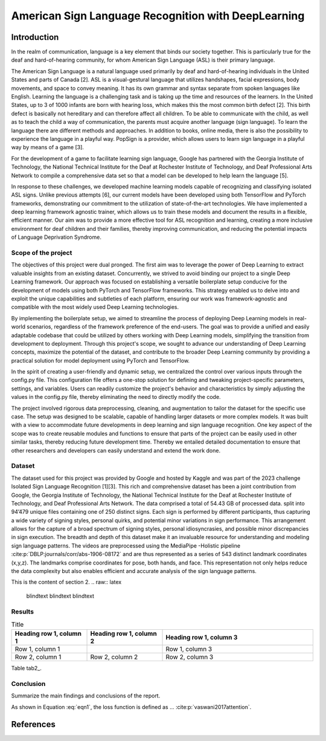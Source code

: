 .. raw:: latex

    % Switch back to two-column layout
    \twocolumn


==============
American Sign Language Recognition with DeepLearning
==============
.. raw:: latex

    \small
    \textbf{\textit{Abstract}} - \textbf{This study presents the research conducted during the Certificate of Advanced Studies (CAS) in Advanced Machine Learning program of 2022 at the University of Bern, focusing on the development of an intricate approach for the recognition of distinct signs in American Sign Language (ASL). The work is inspired from the 2023 Kaggle Isolated Sign Language Recognition challenge by Google [1]. The cornerstone of this project is building a robust and deep-learning framework-agnostic setup that can be adapted to train models in either TensorFlow or PyTorch, wherein exhaustive testing with numerous models to identify one among 250 unique signs in short video sequences supplied by Kaggle. The highest-performing models yielded an overall test accuracy of approximately 78 \%. The design of this project framework is modular, making it a viable reference for future endeavours in diverse deep learning tasks.}

    \par

    \textbf{\textit{Keywords -  Sign Language Recognition, American Sign Language (ASL), Kaggle Isolated Sign Language Recognition challenge, Deep learning}}

    \normalfont




Introduction
==============

In the realm of communication, language is a key element that binds our society together. 
This is particularly true for the deaf and hard-of-hearing community, for whom American Sign Language (ASL) is their primary language. 

The American Sign Language is a natural language used primarily by deaf and hard-of-hearing individuals in the United States and parts of Canada [2]. 
ASL is a visual-gestural language that utilizes handshapes, facial expressions, body movements, and space to convey meaning. 
It has its own grammar and syntax separate from spoken languages like English. 
Learning the language is a challenging task and is taking up the time and resources of the learners. 
In the United States, up to 3 of 1000 infants are born with hearing loss, which makes this the most common birth defect [2]. 
This birth defect is basically not hereditary and can therefore affect all children. 
To be able to communicate with the child, as well as to teach the child a way of communication, the parents must acquire another language (sign language). 
To learn the language there are different methods and approaches. 
In addition to books, online media, there is also the possibility to experience the language in a playful way. 
PopSign is a provider, which allows users to learn sign language in a playful way by means of a game [3]. 


For the development of a game to facilitate learning sign language, Google has partnered with the Georgia Institute of Technology, the National Technical Institute for the Deaf at Rochester Institute of Technology, and Deaf Professional Arts Network to compile a comprehensive data set so that a model can be developed to help learn the language [5].

In response to these challenges, we developed machine learning models capable of recognizing and classifying isolated ASL signs. 
Unlike previous attempts [6], our current models have been developed using both TensorFlow and PyTorch frameworks, demonstrating our commitment to the utilization of state-of-the-art technologies. 
We have implemented a deep learning framework agnostic trainer, which allows us to train these models and document the results in a flexible, efficient manner. 
Our aim was to provide a more effective tool for ASL recognition and learning, creating a more inclusive environment for deaf children and their families, thereby improving communication, and reducing the potential impacts of Language Deprivation Syndrome.

Scope of the project
--------------------

The objectives of this project were dual pronged.
The first aim was to leverage the power of Deep Learning to extract valuable insights from an existing dataset.
Concurrently, we strived to avoid binding our project to a single Deep Learning framework.
Our approach was focused on establishing a versatile boilerplate setup conducive for the development of models using both PyTorch and TensorFlow frameworks.
This strategy enabled us to delve into and exploit the unique capabilities and subtleties of each platform, ensuring our work was framework-agnostic and compatible with the most widely used Deep Learning technologies.

By implementing the boilerplate setup, we aimed to streamline the process of deploying Deep Learning models in real-world scenarios, regardless of the framework preference of the end-users. 
The goal was to provide a unified and easily adaptable codebase that could be utilized by others working with Deep Learning models, simplifying the transition from development to deployment. 
Through this project's scope, we sought to advance our understanding of Deep Learning concepts, maximize the potential of the dataset, and contribute to the broader Deep Learning community by providing a practical solution for model deployment using PyTorch and TensorFlow.

In the spirit of creating a user-friendly and dynamic setup, we centralized the control over various inputs through the config.py file. 
This configuration file offers a one-stop solution for defining and tweaking project-specific parameters, settings, and variables. 
Users can readily customize the project's behavior and characteristics by simply adjusting the values in the config.py file, thereby eliminating the need to directly modify the code.

The project involved rigorous data preprocessing, cleaning, and augmentation to tailor the dataset for the specific use case. 
The setup was designed to be scalable, capable of handling larger datasets or more complex models. 
It was built with a view to accommodate future developments in deep learning and sign language recognition. 
One key aspect of the scope was to create reusable modules and functions to ensure that parts of the project can be easily used in other similar tasks, thereby reducing future development time. 
Thereby we entailed detailed documentation to ensure that other researchers and developers can easily understand and extend the work done.


Dataset
---------
The dataset used for this project was provided by Google and hosted by Kaggle and was part of the 2023 challenge Isolated Sign Language Recognition [1][3]. 
This rich and comprehensive dataset has been a joint contribution from Google, the Georgia Institute of Technology, the National Technical Institute for the Deaf at Rochester Institute of Technology, and Deaf Professional Arts Network.
The data comprised a total of 54.43 GB of processed data. 
split into 94’479 unique files containing one of 250 distinct signs. 
Each sign is performed by different participants, thus capturing a wide variety of signing styles, personal quirks, and potential minor variations in sign performance. 
This arrangement allows for the capture of a broad spectrum of signing styles, personal idiosyncrasies, and possible minor discrepancies in sign execution. 
The breadth and depth of this dataset make it an invaluable resource for understanding and modeling sign language patterns.
The videos are preprocessed using the MediaPipe -Holistic pipeline :cite:p:`DBLP:journals/corr/abs-1906-08172` and are thus represented as a series of 543 distinct landmark coordinates (x,y,z). 
The landmarks comprise coordinates for pose, both hands, and face. 
This representation not only helps reduce the data complexity but also enables efficient and accurate analysis of the sign language patterns.

.. figure:: _static/mediapipe.png
   :alt: Alternative text
   :align: center
    :ref: mediapipe

   Example of landmarks gathered from MediaPipe Holistic Model. Source of the image: MediaPipe github repository.


This is the content of section 2.
.. raw:: latex

    \blindtext
    \blindtext
    \blindtext



Results
--------
.. raw:: latex

    \blindtext
    \onecolumn



.. list-table:: Title
   :widths: 25 25 50
   :header-rows: 1

   * - Heading row 1, column 1
     - Heading row 1, column 2
     - Heading row 1, column 3
   * - Row 1, column 1
     -
     - Row 1, column 3
   * - Row 2, column 1
     - Row 2, column 2
     - Row 2, column 3


.. raw:: latex

    \twocolumn

.. table::
    :ref: tab2



.. raw:: latex

    \blindtext
    \blindtext

   \begin{table*}[H]
   \centering
   \caption{Table caption}
   \label{table:mytable}
   \begin{tabular}{ccc}
   \hline
   Col1 & Col2 & Col3 \\
   \hline
   Data & Data & Data \\
   Data & Data & Data \\
   \hline

   \end{tabular}
    \label{tab:table2}
   \end{table*}

    \blindtext
    \blindtext



Table tab2_.

Conclusion
----------

Summarize the main findings and conclusions of the report.

.. raw:: latex

    \blindtext
    \begin{figure*}[h]
    \includegraphics[width=1.0\textwidth]{logo.png}
    \caption{Figure caption goes here.}
    \end{figure*}
    % add some blindtext
    \blindtext

    \blindtext
    \blindtext
    \blindtext

.. image:: _static/logo.png


.. math::
   :label: eqn1

   L(y, \hat{y}) = -\frac{1}{N} \sum_{i=1}^{N} y_i \log(\hat{y}_i) + (1-y_i) \log(1-\hat{y}_i)

As shown in Equation :eq:`eqn1`, the loss function is defined as ...
:cite:p:`vaswani2017attention`.

References
=============

.. raw:: latex

    \begingroup
    \def\section#1#2{}
    \def\chapter#1#2{}
    \begin{thebibliography}{1234}

.. bibliography:: references.bib
    :style: unsrt

.. raw:: latex

    \end{thebibliography}
    \endgroup



.. raw:: latex

    \onecolumn
    \appendix
    % Redefine chapter numbering format for appendix
    \renewcommand{\thechapter}{\Alph{chapter}}
    \renewcommand{\thesection}{\thechapter.\arabic{section}}



